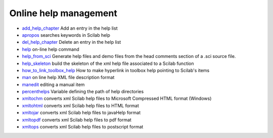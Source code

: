 


Online help management
~~~~~~~~~~~~~~~~~~~~~~


+ `add_help_chapter`_ Add an entry in the help list
+ `apropos`_ searches keywords in Scilab help
+ `del_help_chapter`_ Delete an entry in the help list
+ `help`_ on-line help command
+ `help_from_sci`_ Generate help files and demo files from the head
  comments section of a .sci source file.
+ `help_skeleton`_ build the skeleton of the xml help file associated
  to a Scilab function
+ `how_to_link_toolbox_help`_ How to make hyperlink in toolbox help
  pointing to Scilab's items
+ `man`_ on line help XML file description format
+ `manedit`_ editing a manual item
+ `percenthelps`_ Variable defining the path of help directories
+ `xmltochm`_ converts xml Scilab help files to Microsoft Compressed
  HTML format (Windows)
+ `xmltohtml`_ converts xml Scilab help files to HTML format
+ `xmltojar`_ converts xml Scilab help files to javaHelp format
+ `xmltopdf`_ converts xml Scilab help files to pdf format
+ `xmltops`_ converts xml Scilab help files to postscript format


.. _add_help_chapter: add_help_chapter.html
.. _manedit: manedit.html
.. _help_skeleton: help_skeleton.html
.. _man: man.html
.. _xmltops: xmltops.html
.. _xmltojar: xmltojar.html
.. _xmltochm: xmltochm.html
.. _xmltohtml: xmltohtml.html
.. _del_help_chapter: del_help_chapter.html
.. _help_from_sci: help_from_sci.html
.. _help: help.html
.. _xmltopdf: xmltopdf.html
.. _apropos: apropos.html
.. _percenthelps: percenthelps.html
.. _how_to_link_toolbox_help: how_to_link_toolbox_help.html


